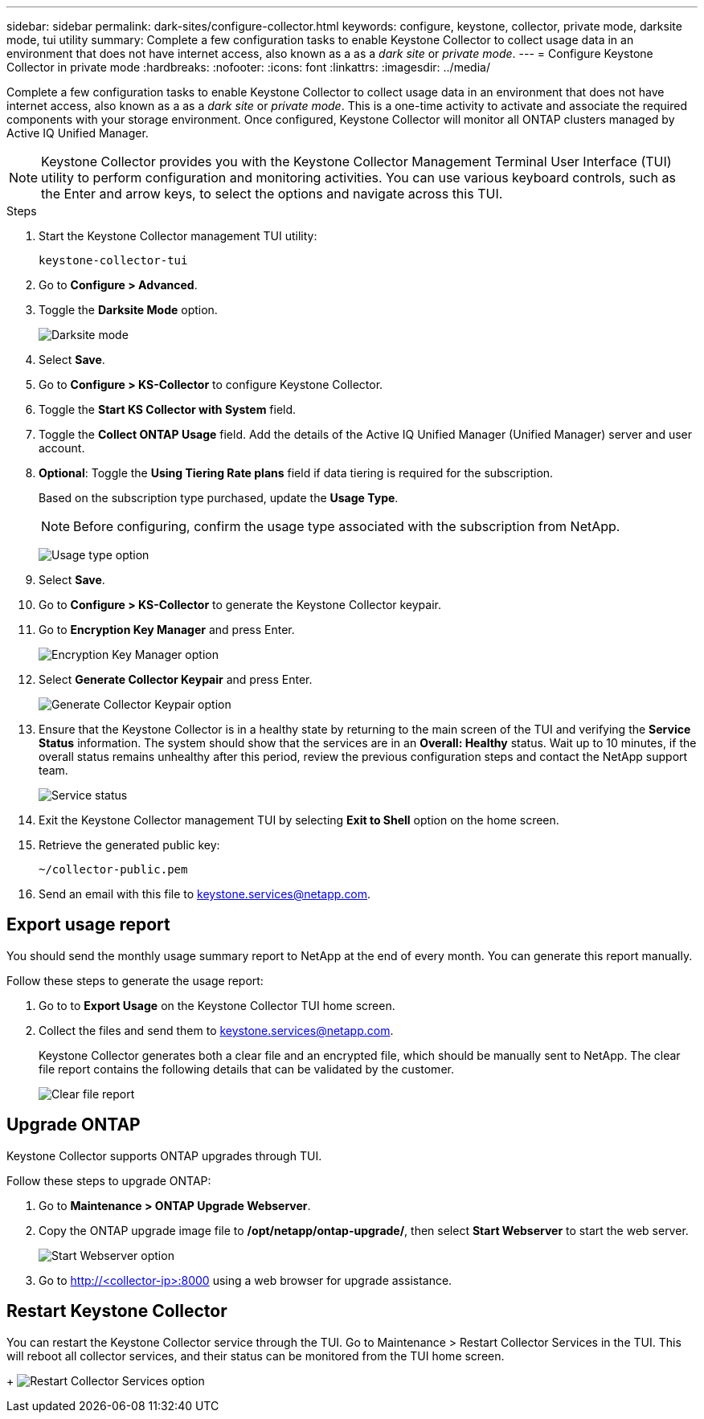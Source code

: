 ---
sidebar: sidebar
permalink: dark-sites/configure-collector.html
keywords: configure, keystone, collector, private mode, darksite mode, tui utility
summary: Complete a few configuration tasks to enable Keystone Collector to collect usage data in an environment that does not have internet access, also known as a as a _dark site_ or _private mode_.
---
= Configure Keystone Collector in private mode
:hardbreaks:
:nofooter:
:icons: font
:linkattrs:
:imagesdir: ../media/

[.lead]
Complete a few configuration tasks to enable Keystone Collector to collect usage data in an environment that does not have internet access, also known as a as a _dark site_ or _private mode_. This is a one-time activity to activate and associate the required components with your storage environment.  Once configured, Keystone Collector will monitor all ONTAP clusters managed by Active IQ Unified Manager.

NOTE: Keystone Collector provides you with the Keystone Collector Management Terminal User Interface (TUI) utility to perform configuration and monitoring activities. You can use various keyboard controls, such as the Enter and arrow keys, to select the options and navigate across this TUI.

.Steps

. Start the Keystone Collector management TUI utility:
+
`keystone-collector-tui`
. Go to *Configure > Advanced*.
. Toggle the *Darksite Mode* option.
+
image:dark-site-mode.png[Darksite mode]
. Select *Save*.
. Go to *Configure > KS-Collector* to configure Keystone Collector.
. Toggle the *Start KS Collector with System* field.
. Toggle the *Collect ONTAP Usage* field. Add the details of the Active IQ Unified Manager (Unified Manager) server and user account.
. *Optional*: Toggle the *Using Tiering Rate plans* field if data tiering is required for the subscription.
+
Based on the subscription type purchased, update the *Usage Type*.
+
NOTE: Before configuring, confirm the usage type associated with the subscription from NetApp.
+
image:dark-site-usage-type.png[Usage type option]

. Select *Save*.
. Go to *Configure > KS-Collector* to generate the Keystone Collector keypair.
. Go to *Encryption Key Manager* and press Enter.
+
image:dark-site-encryption-key-manager.png[Encryption Key Manager option]
. Select *Generate Collector Keypair* and press Enter.
+
image:dark-site-generate-collector-keypair.png[Generate Collector Keypair option]

. Ensure that the Keystone Collector is in a healthy state by returning to the main screen of the TUI and verifying the *Service Status* information. The system should show that the services are in an *Overall: Healthy* status. Wait up to 10 minutes, if the overall status remains unhealthy after this period, review the previous configuration steps and contact the NetApp support team.
+
image:dark-site-overall-healthy.png[Service status]

. Exit the Keystone Collector management TUI by selecting *Exit to Shell* option on the home screen.
. Retrieve the generated public key:
+
`~/collector-public.pem`
+
. Send an email with this file to keystone.services@netapp.com.

== Export usage report
You should send the monthly usage summary report to NetApp at the end of every month. You can generate this report manually.

Follow these steps to generate the usage report:

. Go to to *Export Usage* on the Keystone Collector TUI home screen.
. Collect the files and send them to keystone.services@netapp.com.
+
Keystone Collector generates both a clear file and an encrypted file, which should be manually sent to NetApp. The clear file report contains the following details that can be validated by the customer.
+
image:dark-site-clear-file-report.png[Clear file report]

== Upgrade ONTAP
Keystone Collector supports ONTAP upgrades through TUI. 

Follow these steps to upgrade ONTAP:

. Go to *Maintenance > ONTAP Upgrade Webserver*.
. Copy the ONTAP upgrade image file to */opt/netapp/ontap-upgrade/*, then select *Start Webserver* to start the web server.
+
image:dark-site-start-webserver.png[Start Webserver option]
. Go to http://<collector-ip>:8000 using a web browser for upgrade assistance.

== Restart Keystone Collector
You can restart the Keystone Collector service through the TUI. Go to Maintenance > Restart Collector Services in the TUI. This will reboot all collector services, and their status can be monitored from the TUI home screen.
+
image:dark-site-restart-collector-services.png[Restart Collector Services option]

